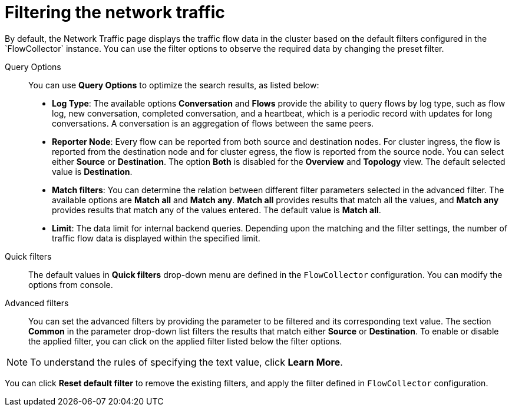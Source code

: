 // Module included in the following assemblies:
//
// network_observability/observing-network-traffic.adoc

:_content-type: REFERENCE
[id="network-observability-quickfilter{context}"]
= Filtering the network traffic
By default, the Network Traffic page displays the traffic flow data in the cluster based on the default filters configured in the `FlowCollector` instance. You can use the filter options to observe the required data by changing the preset filter.

Query Options::
You can use *Query Options* to optimize the search results, as listed below:

** *Log Type*: The available options *Conversation* and *Flows* provide the ability to query flows by log type, such as flow log, new conversation, completed conversation, and a heartbeat, which is a periodic record with updates for long conversations. A conversation is an aggregation of flows between the same peers.  
** *Reporter Node*: Every flow can be reported from both source and destination nodes. For cluster ingress, the flow is reported from the destination node and for cluster egress, the flow is reported from the source node. You can select either *Source* or *Destination*. The option *Both* is disabled for the *Overview* and *Topology* view. The default selected value is *Destination*.
** *Match filters*: You can determine the relation between different filter parameters selected in the advanced filter. The available options are *Match all* and *Match any*. *Match all*  provides results that match all the values, and *Match any* provides results that match any of the values entered. The default value is *Match all*.
** *Limit*: The data limit for internal backend queries. Depending upon the matching and the filter settings, the number of traffic flow data is displayed within the specified limit.

Quick filters::
The default values in *Quick filters* drop-down menu are defined in the `FlowCollector` configuration. You can modify the options from console. 

Advanced filters::
You can set the advanced filters by providing the parameter to be filtered and its corresponding text value. The section *Common* in the parameter drop-down list filters the results that match either *Source* or *Destination*. To enable or disable the applied filter, you can click on the applied filter listed below the filter options.

[NOTE]
====
To understand the rules of specifying the text value, click *Learn More*.
====

You can click *Reset default filter* to remove the existing filters, and apply the filter defined in `FlowCollector` configuration.
